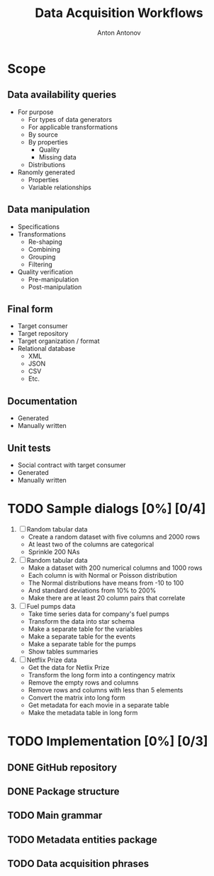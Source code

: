 #+TITLE: Data Acquisition Workflows
#+AUTHOR: Anton Antonov
#+EMAIL: antononcube@posteo.net
#+TODO: TODO ONGOING MAYBE | DONE CANCELED 
#+OPTIONS: toc:1 num:0

* Scope
** Data availability queries
- For purpose
  - For types of data generators
  - For applicable transformations 
  - By source
  - By properties
    - Quality
    - Missing data
  - Distributions
- Ranomly generated
  - Properties
  - Variable relationships
** Data manipulation
- Specifications
- Transformations
  - Re-shaping
  - Combining
  - Grouping
  - Filtering
- Quality verification
  - Pre-manipulation
  - Post-manipulation
** Final form
- Target consumer
- Target repository
- Target organization / format
- Relational database
  - XML
  - JSON
  - CSV
  - Etc.
** Documentation
- Generated
- Manually written
** Unit tests
- Social contract with target consumer
- Generated
- Manually written
* TODO Sample dialogs [0%] [0/4]
1. [ ] Random tabular data 
   - Create a random dataset with five columns and 2000 rows
   - At least two of the columns are categorical
   - Sprinkle 200 NAs
2. [ ] Random tabular data
   - Make a dataset with 200 numerical columns and 1000 rows
   - Each column is with Normal or Poisson distribution
   - The Normal distributions have means from -10 to 100
   - And standard deviations from 10% to 200%
   - Make there are at least 20 column pairs that correlate
3. [ ] Fuel pumps data
   - Take time series data for company's fuel pumps
   - Transform the data into star schema
   - Make a separate table for the variables
   - Make a separate table for the events
   - Make a separate table for the pumps
   - Show tables summaries
4. [ ] Netflix Prize data
   - Get the data for Netlix Prize
   - Transform the long form into a contingency matrix
   - Remove the empty rows and columns
   - Remove rows and columns with less than 5 elements
   - Convert the matrix into long form
   - Get metadata for each movie in a separate table
   - Make the metadata table in long form
* TODO Implementation [0%] [0/3]
** DONE GitHub repository
** DONE Package structure
** TODO Main grammar
** TODO Metadata entities package
** TODO Data acquisition phrases
